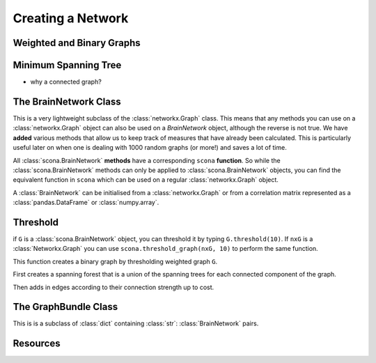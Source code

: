 Creating a Network
==================

Weighted and Binary Graphs
--------------------------

Minimum Spanning Tree
---------------------
- why a connected graph?



The BrainNetwork Class
----------------------

This is a very lightweight subclass of the :class:`networkx.Graph` class. This means that any methods you can use on a :class:`networkx.Graph` object can also be used on a `BrainNetwork` object, although the reverse is not true. We have **added** various methods that allow us to keep track of measures that have already been calculated. This is particularly useful later on when one is dealing with 1000 random graphs (or more!) and saves a lot of time.

All :class:`scona.BrainNetwork` **methods** have a corresponding ``scona`` **function**. So while the :class:`scona.BrainNetwork` methods can only be applied to :class:`scona.BrainNetwork` objects, you can find the equivalent function in ``scona`` which can be used on a regular :class:`networkx.Graph` object.

A :class:`BrainNetwork` can be initialised from a :class:`networkx.Graph` or from a correlation matrix represented as a :class:`pandas.DataFrame` or :class:`numpy.array`.

Threshold
------------
if ``G`` is a :class:`scona.BrainNetwork` object, you can threshold it by typing ``G.threshold(10)``. If ``nxG`` is a :class:`Networkx.Graph` you can use ``scona.threshold_graph(nxG, 10)`` to perform the same function.

This function creates a binary graph by thresholding weighted graph ``G``.

First creates a spanning forest that is a union of the spanning trees for each connected component of the graph.

Then adds in edges according to their connection strength up to cost.


The GraphBundle Class
----------------------

This is is a subclass of :class:`dict` containing :class:`str`: :class:`BrainNetwork` pairs.


Resources
---------